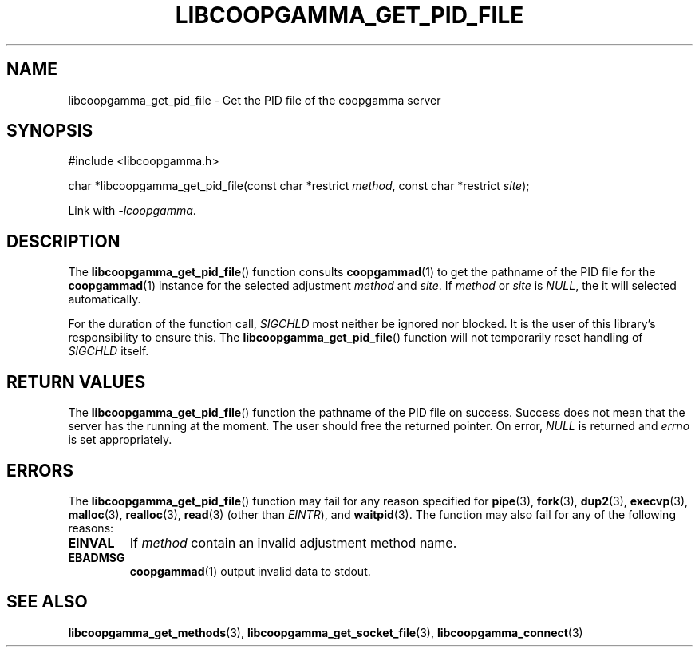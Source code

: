 .TH LIBCOOPGAMMA_GET_PID_FILE 3 LIBCOOPGAMMA
.SH "NAME"
libcoopgamma_get_pid_file - Get the PID file of the coopgamma server
.SH "SYNOPSIS"
.nf
#include <libcoopgamma.h>

char *libcoopgamma_get_pid_file(const char *restrict \fImethod\fP, const char *restrict \fIsite\fP);
.fi
.P
Link with
.IR -lcoopgamma .
.SH "DESCRIPTION"
The
.BR libcoopgamma_get_pid_file ()
function consults
.BR coopgammad (1)
to get the pathname of the PID file for the
.BR coopgammad (1)
instance for the selected adjustment
.I method
and
.IR site .
If
.I method
or
.I site
is
.IR NULL ,
the it will selected automatically.
.P
For the duration of the function call,
.I SIGCHLD
most neither be ignored nor blocked. It is the
user of this library's responsibility to ensure
this. The
.BR libcoopgamma_get_pid_file ()
function will not temporarily reset handling of
.I SIGCHLD
itself.
.SH "RETURN VALUES"
The
.BR libcoopgamma_get_pid_file ()
function the pathname of the PID file on success.
Success does not mean that the server has the
running at the moment. The user should free
the returned pointer. On error,
.I NULL
is returned and
.I errno
is set appropriately.
.SH "ERRORS"
The
.BR libcoopgamma_get_pid_file ()
function may fail for any reason specified for
.BR pipe (3),
.BR fork (3),
.BR dup2 (3),
.BR execvp (3),
.BR malloc (3),
.BR realloc (3),
.BR read (3)
(other than
.IR EINTR ),
and
.BR waitpid (3).
The function may also fail for any of the
following reasons:
.TP
.B EINVAL
If
.I method
contain an invalid adjustment method name.
.TP
.B EBADMSG
.BR coopgammad (1)
output invalid data to stdout.
.SH "SEE ALSO"
.BR libcoopgamma_get_methods (3),
.BR libcoopgamma_get_socket_file (3),
.BR libcoopgamma_connect (3)
